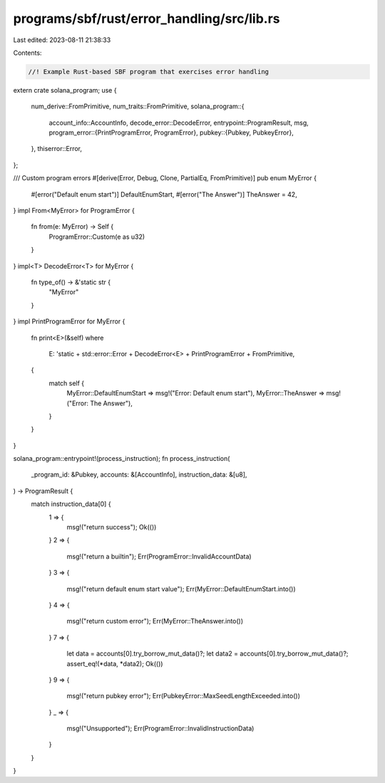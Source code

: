 programs/sbf/rust/error_handling/src/lib.rs
===========================================

Last edited: 2023-08-11 21:38:33

Contents:

.. code-block:: rs

    //! Example Rust-based SBF program that exercises error handling

extern crate solana_program;
use {
    num_derive::FromPrimitive,
    num_traits::FromPrimitive,
    solana_program::{
        account_info::AccountInfo,
        decode_error::DecodeError,
        entrypoint::ProgramResult,
        msg,
        program_error::{PrintProgramError, ProgramError},
        pubkey::{Pubkey, PubkeyError},
    },
    thiserror::Error,
};

/// Custom program errors
#[derive(Error, Debug, Clone, PartialEq, FromPrimitive)]
pub enum MyError {
    #[error("Default enum start")]
    DefaultEnumStart,
    #[error("The Answer")]
    TheAnswer = 42,
}
impl From<MyError> for ProgramError {
    fn from(e: MyError) -> Self {
        ProgramError::Custom(e as u32)
    }
}
impl<T> DecodeError<T> for MyError {
    fn type_of() -> &'static str {
        "MyError"
    }
}
impl PrintProgramError for MyError {
    fn print<E>(&self)
    where
        E: 'static + std::error::Error + DecodeError<E> + PrintProgramError + FromPrimitive,
    {
        match self {
            MyError::DefaultEnumStart => msg!("Error: Default enum start"),
            MyError::TheAnswer => msg!("Error: The Answer"),
        }
    }
}

solana_program::entrypoint!(process_instruction);
fn process_instruction(
    _program_id: &Pubkey,
    accounts: &[AccountInfo],
    instruction_data: &[u8],
) -> ProgramResult {
    match instruction_data[0] {
        1 => {
            msg!("return success");
            Ok(())
        }
        2 => {
            msg!("return a builtin");
            Err(ProgramError::InvalidAccountData)
        }
        3 => {
            msg!("return default enum start value");
            Err(MyError::DefaultEnumStart.into())
        }
        4 => {
            msg!("return custom error");
            Err(MyError::TheAnswer.into())
        }
        7 => {
            let data = accounts[0].try_borrow_mut_data()?;
            let data2 = accounts[0].try_borrow_mut_data()?;
            assert_eq!(*data, *data2);
            Ok(())
        }
        9 => {
            msg!("return pubkey error");
            Err(PubkeyError::MaxSeedLengthExceeded.into())
        }
        _ => {
            msg!("Unsupported");
            Err(ProgramError::InvalidInstructionData)
        }
    }
}


